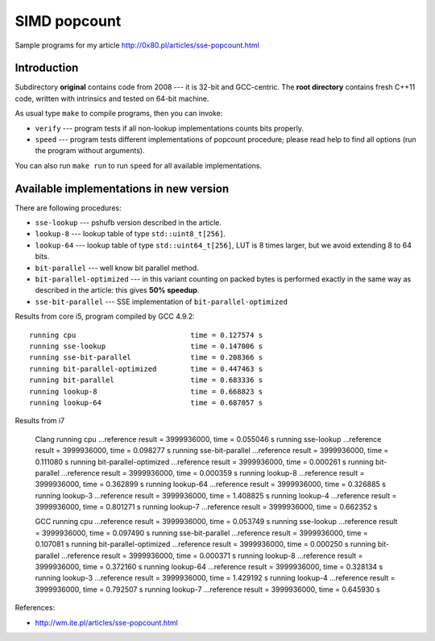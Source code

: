 ========================================================================
                           SIMD popcount
========================================================================

Sample programs for my article http://0x80.pl/articles/sse-popcount.html

Introduction
------------------------------------------------------------------------

Subdirectory **original** contains code from 2008 --- it is 32-bit
and GCC-centric. The **root directory** contains fresh C++11 code,
written with intrinsics and tested on 64-bit machine.

As usual type ``make`` to compile programs, then you can invoke:

* ``verify`` --- program tests if all non-lookup implementations counts
  bits properly.
* ``speed`` --- program tests different implementations of popcount
  procedure; please read help to find all options (run the program
  without arguments).

You can also run ``make run`` to run ``speed`` for all available
implementations.


Available implementations in new version
------------------------------------------------------------------------

There are following procedures:

* ``sse-lookup`` --- pshufb version described in the article.
* ``lookup-8`` --- lookup table of type ``std::uint8_t[256]``.
* ``lookup-64`` --- lookup table of type ``std::uint64_t[256]``,
  LUT is 8 times larger, but we avoid extending 8 to 64 bits.
* ``bit-parallel`` --- well know bit parallel method.
* ``bit-parallel-optimized`` --- in this variant counting
  on packed bytes is performed exactly in the same way
  as described in the article: this gives **50% speedup**.
* ``sse-bit-parallel`` --- SSE implementation of
  ``bit-parallel-optimized``


Results from core i5, program compiled by GCC 4.9.2::

    running cpu                           time = 0.127574 s
    running sse-lookup                    time = 0.147006 s
    running sse-bit-parallel              time = 0.208366 s
    running bit-parallel-optimized        time = 0.447463 s
    running bit-parallel                  time = 0.683336 s
    running lookup-8                      time = 0.668823 s
    running lookup-64                     time = 0.687057 s

Results from i7

    Clang
    running cpu                           ...reference result = 3999936000, time =   0.055046 s
    running sse-lookup                    ...reference result = 3999936000, time =   0.098277 s
    running sse-bit-parallel              ...reference result = 3999936000, time =   0.111080 s
    running bit-parallel-optimized        ...reference result = 3999936000, time =   0.000261 s
    running bit-parallel                  ...reference result = 3999936000, time =   0.000359 s
    running lookup-8                      ...reference result = 3999936000, time =   0.362899 s
    running lookup-64                     ...reference result = 3999936000, time =   0.326885 s
    running lookup-3                      ...reference result = 3999936000, time =   1.408825 s
    running lookup-4                      ...reference result = 3999936000, time =   0.801271 s
    running lookup-7                      ...reference result = 3999936000, time =   0.662352 s

    GCC
    running cpu                           ...reference result = 3999936000, time =   0.053749 s
    running sse-lookup                    ...reference result = 3999936000, time =   0.097490 s
    running sse-bit-parallel              ...reference result = 3999936000, time =   0.107081 s
    running bit-parallel-optimized        ...reference result = 3999936000, time =   0.000250 s
    running bit-parallel                  ...reference result = 3999936000, time =   0.000371 s
    running lookup-8                      ...reference result = 3999936000, time =   0.372160 s
    running lookup-64                     ...reference result = 3999936000, time =   0.328134 s
    running lookup-3                      ...reference result = 3999936000, time =   1.429192 s
    running lookup-4                      ...reference result = 3999936000, time =   0.792507 s
    running lookup-7                      ...reference result = 3999936000, time =   0.645930 s

References:

* http://wm.ite.pl/articles/sse-popcount.html

